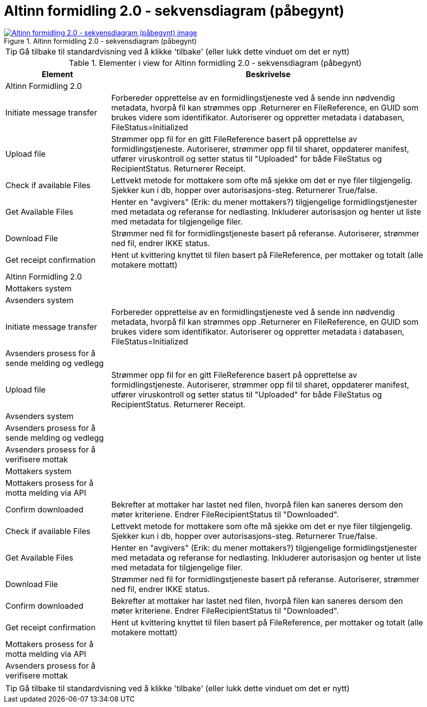 = Altinn formidling 2.0 - sekvensdiagram (påbegynt)
:wysiwig_editing: 1
ifeval::[{wysiwig_editing} == 1]
:imagepath: ../images/
endif::[]
ifeval::[{wysiwig_editing} == 0]
:imagepath: main@messaging:solution-altinn-formidling:
endif::[]
:experimental:
:toclevels: 4
:sectnums:
:sectnumlevels: 0



.Altinn formidling 2.0 - sekvensdiagram (påbegynt)
image::{imagepath}Altinn formidling 2.0 - sekvensdiagram (påbegynt).png[alt=Altinn formidling 2.0 - sekvensdiagram (påbegynt) image, link=https://altinn.github.io/ark/models/archi-all?view=id-d6362f6e46a34f1497cd6a5f0e40384c]


TIP: Gå tilbake til standardvisning ved å klikke 'tilbake' (eller lukk dette vinduet om det er nytt)


[cols ="1,3", options="header"]
.Elementer i view for Altinn formidling 2.0 - sekvensdiagram (påbegynt)
|===

| Element
| Beskrivelse

| Altinn Formidling 2.0
a| 

| Initiate message transfer
a| Forbereder opprettelse av en formidlingstjeneste ved å sende inn nødvendig metadata, hvorpå fil kan strømmes opp .Returnerer en FileReference, en GUID som brukes videre som identifikator.
Autoriserer og oppretter metadata i databasen, FileStatus=Initialized


| Upload file
a| Strømmer opp fil for en gitt FileReference basert på opprettelse av formidlingstjeneste.
Autoriserer, strømmer opp fil til sharet, oppdaterer manifest, utfører viruskontroll og setter status til "Uploaded" for både FileStatus og RecipientStatus.
Returnerer Receipt.


| Check  if available Files
a| Lettvekt metode for mottakere som ofte må sjekke om det er nye filer tilgjengelig.
Sjekker kun i db, hopper over autorisasjons-steg. Returnerer True/false.


| Get Available Files
a| Henter en "avgivers" (Erik: du mener mottakers?) tilgjengelige formidlingstjenester med metadata og referanse for nedlasting. Inkluderer autorisasjon og henter ut liste med metadata for tilgjengelige filer.


| Download File
a| Strømmer ned fil for formidlingstjeneste basert på referanse. Autoriserer, strømmer ned fil, endrer IKKE status.

| Get receipt confirmation
a| Hent ut kvittering knyttet til filen basert på FileReference, per mottaker og totalt (alle motakere mottatt)

| Altinn Formidling 2.0
a| 

| Mottakers system
a| 

| Avsenders system
a| 

| Initiate message transfer
a| Forbereder opprettelse av en formidlingstjeneste ved å sende inn nødvendig metadata, hvorpå fil kan strømmes opp .Returnerer en FileReference, en GUID som brukes videre som identifikator.
Autoriserer og oppretter metadata i databasen, FileStatus=Initialized


| Avsenders prosess for  å sende melding og vedlegg
a| 

| Upload file
a| Strømmer opp fil for en gitt FileReference basert på opprettelse av formidlingstjeneste.
Autoriserer, strømmer opp fil til sharet, oppdaterer manifest, utfører viruskontroll og setter status til "Uploaded" for både FileStatus og RecipientStatus.
Returnerer Receipt.


| Avsenders system
a| 

| Avsenders prosess for  å sende melding og vedlegg
a| 

| Avsenders prosess for å verifisere mottak
a| 

| Mottakers system
a| 

| Mottakers prosess for å motta melding via API
a| 

| Confirm downloaded
a| Bekrefter at mottaker har lastet ned filen, hvorpå filen kan saneres dersom den møter kriteriene.
Endrer FileRecipientStatus til "Downloaded".

| Check  if available Files
a| Lettvekt metode for mottakere som ofte må sjekke om det er nye filer tilgjengelig.
Sjekker kun i db, hopper over autorisasjons-steg. Returnerer True/false.


| Get Available Files
a| Henter en "avgivers" (Erik: du mener mottakers?) tilgjengelige formidlingstjenester med metadata og referanse for nedlasting. Inkluderer autorisasjon og henter ut liste med metadata for tilgjengelige filer.


| Download File
a| Strømmer ned fil for formidlingstjeneste basert på referanse. Autoriserer, strømmer ned fil, endrer IKKE status.

| Confirm downloaded
a| Bekrefter at mottaker har lastet ned filen, hvorpå filen kan saneres dersom den møter kriteriene.
Endrer FileRecipientStatus til "Downloaded".

| Get receipt confirmation
a| Hent ut kvittering knyttet til filen basert på FileReference, per mottaker og totalt (alle motakere mottatt)

| Mottakers prosess for å motta melding via API
a| 

| Avsenders prosess for å verifisere mottak
a| 

|===
****
TIP: Gå tilbake til standardvisning ved å klikke 'tilbake' (eller lukk dette vinduet om det er nytt)
****


